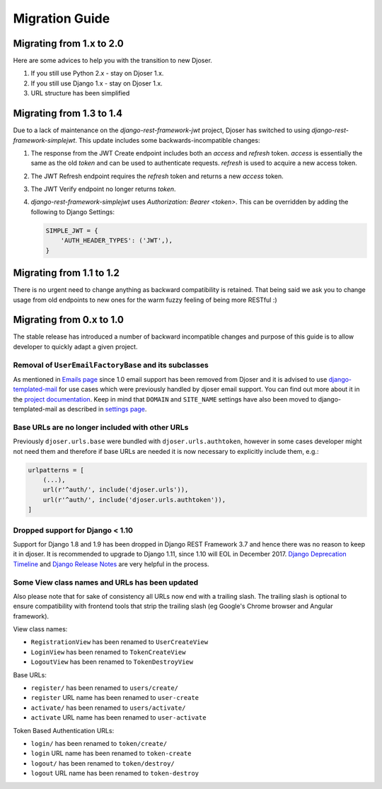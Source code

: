 ===============
Migration Guide
===============

-------------------------
Migrating from 1.x to 2.0
-------------------------

Here are some advices to help you with the transition to new Djoser.

#. If you still use Python 2.x - stay on Djoser 1.x.
#. If you still use Django 1.x - stay on Djoser 1.x.
#. URL structure has been simplified


-------------------------
Migrating from 1.3 to 1.4
-------------------------

Due to a lack of maintenance on the `django-rest-framework-jwt` project, Djoser
has switched to using `django-rest-framework-simplejwt`. This update includes
some backwards-incompatible changes:

#. The response from the JWT Create endpoint includes both an `access` and
   `refresh` token. `access` is essentially the same as the old `token` and
   can be used to authenticate requests. `refresh` is used to acquire a new
   access token.
#. The JWT Refresh endpoint requires the `refresh` token and returns a new
   `access` token.
#. The JWT Verify endpoint no longer returns `token`.
#. `django-rest-framework-simplejwt` uses `Authorization: Bearer <token>`.
   This can be overridden by adding the following to Django Settings:

   .. code-block:: python

     SIMPLE_JWT = {
         'AUTH_HEADER_TYPES': ('JWT',),
     }

-------------------------
Migrating from 1.1 to 1.2
-------------------------

There is no urgent need to change anything as backward compatibility is retained.
That being said we ask you to change usage from old endpoints to new  ones
for the warm fuzzy feeling of being more RESTful :)


-------------------------
Migrating from 0.x to 1.0
-------------------------

The stable release has introduced a number of backward incompatible changes and
purpose of this guide is to allow developer to quickly adapt a given project.

Removal of ``UserEmailFactoryBase`` and its subclasses
------------------------------------------------------

As mentioned in `Emails page <http://djoser.readthedocs.io/en/latest/emails.html>`_
since 1.0 email support has been removed from Djoser and it is advised to
use `django-templated-mail <https://github.com/sunscrapers/django-templated-mail>`_
for use cases which were previously handled by djoser email support.
You can find out more about it in the
`project documentation <http://django-templated-mail.readthedocs.io/en/latest/>`_.
Keep in mind that ``DOMAIN`` and ``SITE_NAME`` settings have also been moved to
django-templated-mail as described in
`settings page <http://django-templated-mail.readthedocs.io/en/latest/settings.html>`_.

Base URLs are no longer included with other URLs
------------------------------------------------

Previously ``djoser.urls.base`` were bundled with ``djoser.urls.authtoken``,
however in some cases developer might not need them and therefore if
base URLs are needed it is now necessary to explicitly include them, e.g.:

.. code-block:: python

    urlpatterns = [
        (...),
        url(r'^auth/', include('djoser.urls')),
        url(r'^auth/', include('djoser.urls.authtoken')),
    ]

Dropped support for Django < 1.10
---------------------------------

Support for Django 1.8 and 1.9 has been dropped in Django REST Framework 3.7
and hence there was no reason to keep it in djoser. It is recommended to upgrade
to Django 1.11, since 1.10 will EOL in December 2017.
`Django Deprecation Timeline <https://docs.djangoproject.com/en/1.11/internals/deprecation/>`_
and `Django Release Notes <https://docs.djangoproject.com/en/1.11/releases/>`_
are very helpful in the process.

Some View class names and URLs has been updated
-----------------------------------------------

Also please note that for sake of consistency all URLs now end with a trailing slash. The trailing slash is optional to ensure compatibility with frontend tools that strip the trailing slash (eg Google's Chrome browser and Angular framework).

View class names:

* ``RegistrationView`` has been renamed to ``UserCreateView``
* ``LoginView`` has been renamed to ``TokenCreateView``
* ``LogoutView`` has been renamed to ``TokenDestroyView``

Base URLs:

* ``register/`` has been renamed to ``users/create/``
* ``register`` URL name has been renamed to ``user-create``
* ``activate/`` has been renamed to ``users/activate/``
* ``activate`` URL name has been renamed to ``user-activate``

Token Based Authentication URLs:

* ``login/`` has been renamed to ``token/create/``
* ``login`` URL name has been renamed to ``token-create``
* ``logout/`` has been renamed to ``token/destroy/``
* ``logout`` URL name has been renamed to ``token-destroy``
